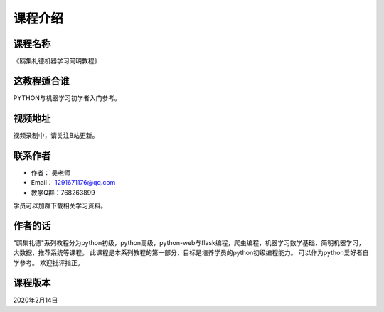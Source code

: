 ===========
课程介绍
===========

-----------
课程名称
-----------

《鸥集礼德机器学习简明教程》

------------
这教程适合谁
------------

PYTHON与机器学习初学者入门参考。

-----------
视频地址
-----------

视频录制中，请关注B站更新。

-----------
联系作者
-----------

* 作者：    吴老师
* Email：   1291671176@qq.com
* 教学Q群：768263899

学员可以加群下载相关学习资料。

--------
作者的话
--------

"鸥集礼德"系列教程分为python初级，python高级，python-web与flask编程，爬虫编程，机器学习数学基础，简明机器学习，大数据，推荐系统等课程。
此课程是本系列教程的第一部分，目标是培养学员的python初级编程能力。
可以作为python爱好者自学参考。
欢迎批评指正。

-----------
课程版本
-----------

2020年2月14日

